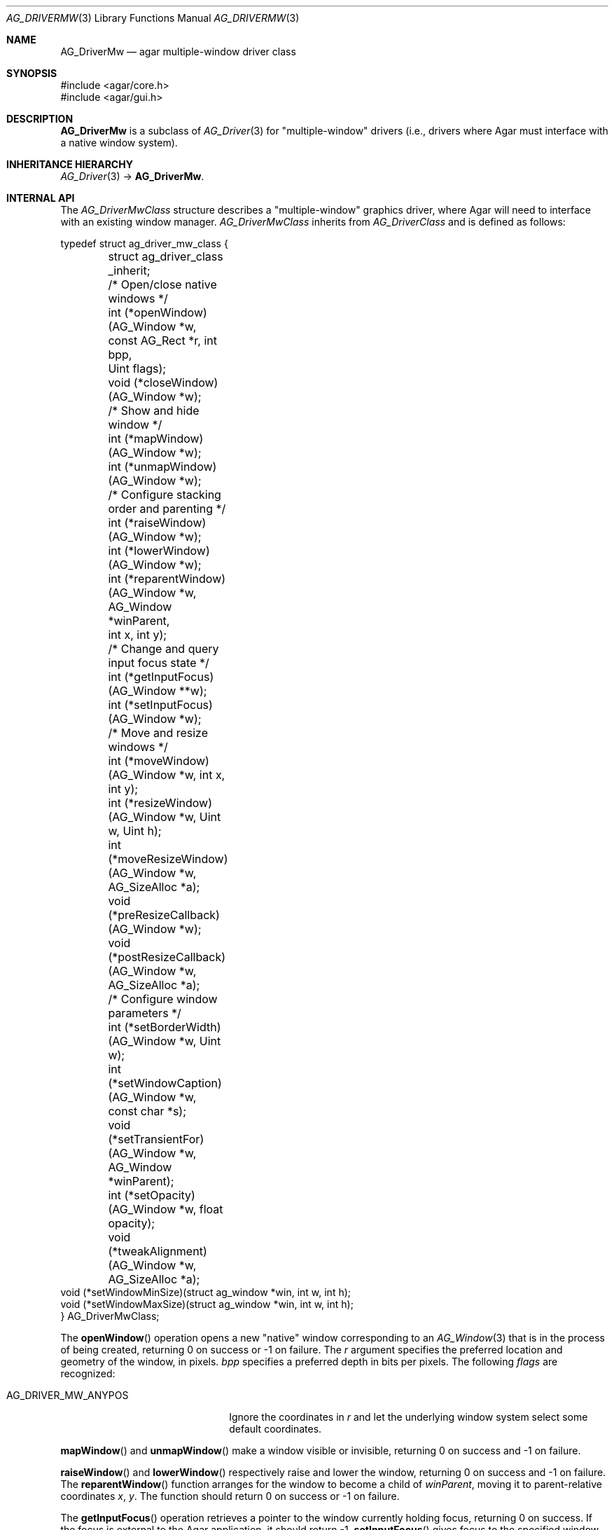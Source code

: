 .\" Copyright (c) 2010-2022 Julien Nadeau Carriere <vedge@csoft.net>
.\" All rights reserved.
.\"
.\" Redistribution and use in source and binary forms, with or without
.\" modification, are permitted provided that the following conditions
.\" are met:
.\" 1. Redistributions of source code must retain the above copyright
.\"    notice, this list of conditions and the following disclaimer.
.\" 2. Redistributions in binary form must reproduce the above copyright
.\"    notice, this list of conditions and the following disclaimer in the
.\"    documentation and/or other materials provided with the distribution.
.\"
.\" THIS SOFTWARE IS PROVIDED BY THE AUTHOR ``AS IS'' AND ANY EXPRESS OR
.\" IMPLIED WARRANTIES, INCLUDING, BUT NOT LIMITED TO, THE IMPLIED
.\" WARRANTIES OF MERCHANTABILITY AND FITNESS FOR A PARTICULAR PURPOSE
.\" ARE DISCLAIMED. IN NO EVENT SHALL THE AUTHOR BE LIABLE FOR ANY DIRECT,
.\" INDIRECT, INCIDENTAL, SPECIAL, EXEMPLARY, OR CONSEQUENTIAL DAMAGES
.\" (INCLUDING BUT NOT LIMITED TO, PROCUREMENT OF SUBSTITUTE GOODS OR
.\" SERVICES; LOSS OF USE, DATA, OR PROFITS; OR BUSINESS INTERRUPTION)
.\" HOWEVER CAUSED AND ON ANY THEORY OF LIABILITY, WHETHER IN CONTRACT,
.\" STRICT LIABILITY, OR TORT (INCLUDING NEGLIGENCE OR OTHERWISE) ARISING
.\" IN ANY WAY OUT OF THE USE OF THIS SOFTWARE EVEN IF ADVISED OF THE
.\" POSSIBILITY OF SUCH DAMAGE.
.\"
.Dd December 21, 2022
.Dt AG_DRIVERMW 3
.Os Agar 1.7
.Sh NAME
.Nm AG_DriverMw
.Nd agar multiple-window driver class
.Sh SYNOPSIS
.Bd -literal
#include <agar/core.h>
#include <agar/gui.h>
.Ed
.Sh DESCRIPTION
.\" IMAGE(http://libagar.org/widgets/AG_DriverGLX.png, "The Xorg/glx driver")
.Nm
is a subclass of
.Xr AG_Driver 3
for "multiple-window" drivers (i.e., drivers where Agar must interface with
a native window system).
.Sh INHERITANCE HIERARCHY
.Xr AG_Driver 3 ->
.Nm .
.Sh INTERNAL API
The
.Ft AG_DriverMwClass
structure describes a "multiple-window" graphics driver, where Agar will need
to interface with an existing window manager.
.Ft AG_DriverMwClass
inherits from
.Ft AG_DriverClass
and is defined as follows:
.Bd -literal
.\" SYNTAX(c)
typedef struct ag_driver_mw_class {
	struct ag_driver_class _inherit;

	/* Open/close native windows */
	int  (*openWindow)(AG_Window *w, const AG_Rect *r, int bpp,
	                   Uint flags);
	void (*closeWindow)(AG_Window *w);

	/* Show and hide window */
	int (*mapWindow)(AG_Window *w);
	int (*unmapWindow)(AG_Window *w);

	/* Configure stacking order and parenting */
	int (*raiseWindow)(AG_Window *w);
	int (*lowerWindow)(AG_Window *w);
	int (*reparentWindow)(AG_Window *w, AG_Window *winParent,
	                      int x, int y);

	/* Change and query input focus state */
	int (*getInputFocus)(AG_Window **w);
	int (*setInputFocus)(AG_Window *w);

	/* Move and resize windows */
	int  (*moveWindow)(AG_Window *w, int x, int y);
	int  (*resizeWindow)(AG_Window *w, Uint w, Uint h);
	int  (*moveResizeWindow)(AG_Window *w, AG_SizeAlloc *a);
	void (*preResizeCallback)(AG_Window *w);
	void (*postResizeCallback)(AG_Window *w, AG_SizeAlloc *a);

	/* Configure window parameters */
	int  (*setBorderWidth)(AG_Window *w, Uint w);
	int  (*setWindowCaption)(AG_Window *w, const char *s);
	void (*setTransientFor)(AG_Window *w, AG_Window *winParent);
	int  (*setOpacity)(AG_Window *w, float opacity);
	void (*tweakAlignment)(AG_Window *w, AG_SizeAlloc *a);
        void (*setWindowMinSize)(struct ag_window *win, int w, int h);
        void (*setWindowMaxSize)(struct ag_window *win, int w, int h);
} AG_DriverMwClass;
.Ed
.Pp
The
.Fn openWindow
operation opens a new "native" window corresponding to an
.Xr AG_Window 3
that is in the process of being created, returning 0 on success or -1 on
failure.
The
.Fa r
argument specifies the preferred location and geometry of the window, in
pixels.
.Fa bpp
specifies a preferred depth in bits per pixels.
The following
.Fa flags
are recognized:
.Pp
.Bl -tag -compact -width "AG_DRIVER_MW_ANYPOS "
.It AG_DRIVER_MW_ANYPOS
Ignore the coordinates in
.Fa r
and let the underlying window system select some default coordinates.
.El
.Pp
.Fn mapWindow
and
.Fn unmapWindow
make a window visible or invisible, returning 0 on success and -1 on failure.
.Pp
.Fn raiseWindow
and
.Fn lowerWindow
respectively raise and lower the window, returning 0 on success and -1 on
failure.
The
.Fn reparentWindow
function arranges for the window to become a child of
.Fa winParent ,
moving it to parent-relative coordinates
.Fa x ,
.Fa y .
The function should return 0 on success or -1 on failure.
.Pp
The
.Fn getInputFocus
operation retrieves a pointer to the window currently holding focus,
returning 0 on success.
If the focus is external to the Agar application, it should return -1.
.Fn setInputFocus
gives focus to the specified window, returning 0 on success or -1 on failure.
.Pp
The
.Fn moveWindow ,
.Fn resizeWindow
and
.Fn moveResizeWindow
operations respectively move, resize or move+resize a window to specified
coordinates and geometry, returning 0 on success or -1 on failure.
.Pp
The
.Fn preResizeCallback
operation is invoked prior to a window resize,
and
.Fn postResizeCallback
is invoked following a window resize (the new window geometry is passed
as the
.Fa a
argument).
.Pp
.Fn setBorderWidth
configures a window border size in pixels, returning 0 on success or -1
if the operation is unsupported or an error has occurred.
.Pp
.Fn setWindowCaption
sets the associated window caption text, if supported by the window system.
The string passed to the function may contain characters in UTF-8 encoding.
The function should return 0 on success or -1 on failure.
.Pp
.Fn setTransientFor
passes a hint to the window manager that the window should be marked as
"transient" for the specified window
.Fa winParent .
This operation is optional and window manager specific.
.Pp
.Fn setOpacity
passes a window opacity argument (ranging from 0.0 to 1.0) to the
underlying window manager.
.Pp
The optional
.Fn tweakAlignment
operation allows the driver to override or alter the effect of the window
alignment request (set by
.Xr AG_WindowSetPosition 3
or
.Xr AG_WindowSetGeometryAligned 3 ) ,
such that underlying WM-specific items (desktop panels and such) can be taken
into consideration (by default, the display boundaries are used).
This routine should set the
.Va x
and
.Va y
members of
.Fa a ,
in function of
.Va w
and
.Va h .
.Pp
The optional
.Fn setWindowMinSize
and
.Fn setWindowMaxSize
operations set a minimum and a maximum window size in pixels.
.Sh SEE ALSO
.Xr AG_Driver 3 ,
.Xr AG_DriverSw 3 ,
.Xr AG_InitGraphics 3 ,
.Xr AG_Intro 3
.Sh HISTORY
The
.Nm
class first appeared in Agar 1.4.0.
